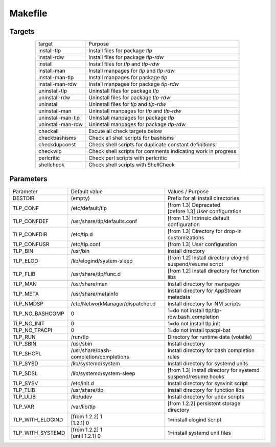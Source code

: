 Makefile
========

Targets
-------
.. list-table::
   :widths: auto
   :align: center

   * - target
     - Purpose
   * - install-tlp
     - Install files for package `tlp`
   * - install-rdw
     - Install files for package `tlp-rdw`
   * - install
     - Install files for `tlp` and `tlp-rdw`
   * - install-man
     - Install manpages for `tlp` and `tlp-rdw`
   * - install-man-tlp
     - Install manpages for package `tlp`
   * - install-man-rdw
     - Install manpages for package `tlp-rdw`
   * - uninstall-tlp
     - Uninstall files for package `tlp`
   * - uninstall-rdw
     - Uninstall files for package `tlp-rdw`
   * - uninstall
     - Uninstall files for `tlp` and `tlp-rdw`
   * - uninstall-man
     - Uninstall manpages for `tlp` and `tlp-rdw`
   * - uninstall-man-tlp
     - Uninstall manpages for package `tlp`
   * - uninstall-man-rdw
     - Uninstall manpages for package `tlp-rdw`
   * - checkall
     - Excute all check targets below
   * - checkbashisms
     - Check all shell scripts for bashisms
   * - checkdupconst
     - Check shell scripts for duplicate constant definitions
   * - checkwip
     - Check shell scripts for comments indicating work in progress
   * - perlcritic
     - Check perl scripts with perlcritic
   * - shellcheck
     - Check shell scripts with ShellCheck

Parameters
----------
.. list-table::
   :widths: auto
   :align: center

   * - Parameter
     - Default value
     - Values / Purpose
   * - DESTDIR
     - (empty)
     - Prefix for all install directories
   * - TLP_CONF
     - /etc/default/tlp
     - | [from 1.3] Deprecated
       | [before 1.3] User configuration
   * - TLP_CONFDEF
     - /usr/share/tlp/defaults.conf
     - [from 1.3] Intrinsic default configuration
   * - TLP_CONFDIR
     - /etc/tlp.d
     - [from 1.3] Directory for drop-in customizations
   * - TLP_CONFUSR
     - /etc/tlp.conf
     - [from 1.3] User configuration
   * - TLP_BIN
     - /usr/bin
     - Install directory
   * - TLP_ELOD
     - /lib/elogind/system-sleep
     - [from 1.2] Install directory elogind suspend/resume script
   * - TLP_FLIB
     - /usr/share/tlp/func.d
     - [from 1.2] Install directory for function libs
   * - TLP_MAN
     - /usr/share/man
     - Install directory for manpages
   * - TLP_META
     - /usr/share/metainfo
     - Install directory for AppStream metadata
   * - TLP_NMDSP
     - /etc/NetworkManager/dispatcher.d
     - Install directory for NM scripts
   * - TLP_NO_BASHCOMP
     - 0
     - 1=do not install tlp/tlp-rdw.bash_completion
   * - TLP_NO_INIT
     - 0
     - 1=do not install tlp.init
   * - TLP_NO_TPACPI
     - 0
     - 1=do not install tpacpi-bat
   * - TLP_RUN
     - /run/tlp
     - Directory for runtime data (volatile)
   * - TLP_SBIN
     - /usr/sbin
     - Install directory
   * - TLP_SHCPL
     - /usr/share/bash-completion/completions
     - Install directory for bash completion rules
   * - TLP_SYSD
     - /lib/systemd/system
     - Install directory for systemd units
   * - TLP_SDSL
     - /lib/systemd/system-sleep
     - [from 1.3] Install directory for systemd suspend/resume hooks
   * - TLP_SYSV
     - /etc/init.d
     - Install directory for sysvinit script
   * - TLP_TLIB
     - /usr/share/tlp
     - Install directory for function libs
   * - TLP_ULIB
     - /lib/udev
     - Install directory for udev scripts
   * - TLP_VAR
     - /var/lib/tlp
     - [from 1.2.2] persistent storage directory
   * - TLP_WITH_ELOGIND
     - | [from 1.2.2] 1
       | [1.2.1] 0
     - 1=install elogind script
   * - TLP_WITH_SYSTEMD
     - | [from 1.2.2] 1
       | [until 1.2.1] 0
     - 1=install systemd unit files
